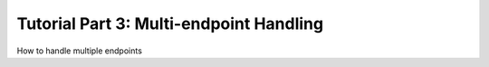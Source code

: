 Tutorial Part 3: Multi-endpoint Handling
========================================

How to handle multiple endpoints
